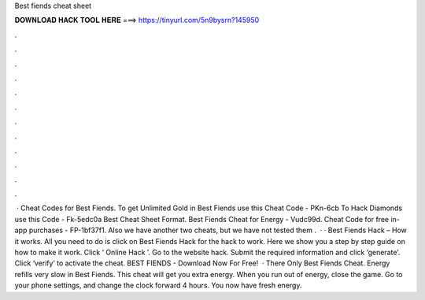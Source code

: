 Best fiends cheat sheet

𝐃𝐎𝐖𝐍𝐋𝐎𝐀𝐃 𝐇𝐀𝐂𝐊 𝐓𝐎𝐎𝐋 𝐇𝐄𝐑𝐄 ===> https://tinyurl.com/5n9bysrn?145950

.

.

.

.

.

.

.

.

.

.

.

.

 · Cheat Codes for Best Fiends. To get Unlimited Gold in Best Fiends use this Cheat Code - PKn-6cb To Hack Diamonds use this Code - Fk-5edc0a Best Cheat Sheet Format. Best Fiends Cheat for Energy - Vudc99d. Cheat Code for free in-app purchases - FP-1bf37f1. Also we have another two cheats, but we have not tested them .  · · Best Fiends Hack – How it works. All you need to do is click on Best Fiends Hack for the hack to work. Here we show you a step by step guide on how to make it work. Click ‘ Online Hack ’. Go to the website hack. Submit the required information and click ‘generate’. Click ‘verify’ to activate the cheat. BEST FIENDS - Download Now For Free!  · There Only Best Fiends Cheat. Energy refills very slow in Best Fiends. This cheat will get you extra energy. When you run out of energy, close the game. Go to your phone settings, and change the clock forward 4 hours. You now have fresh energy.